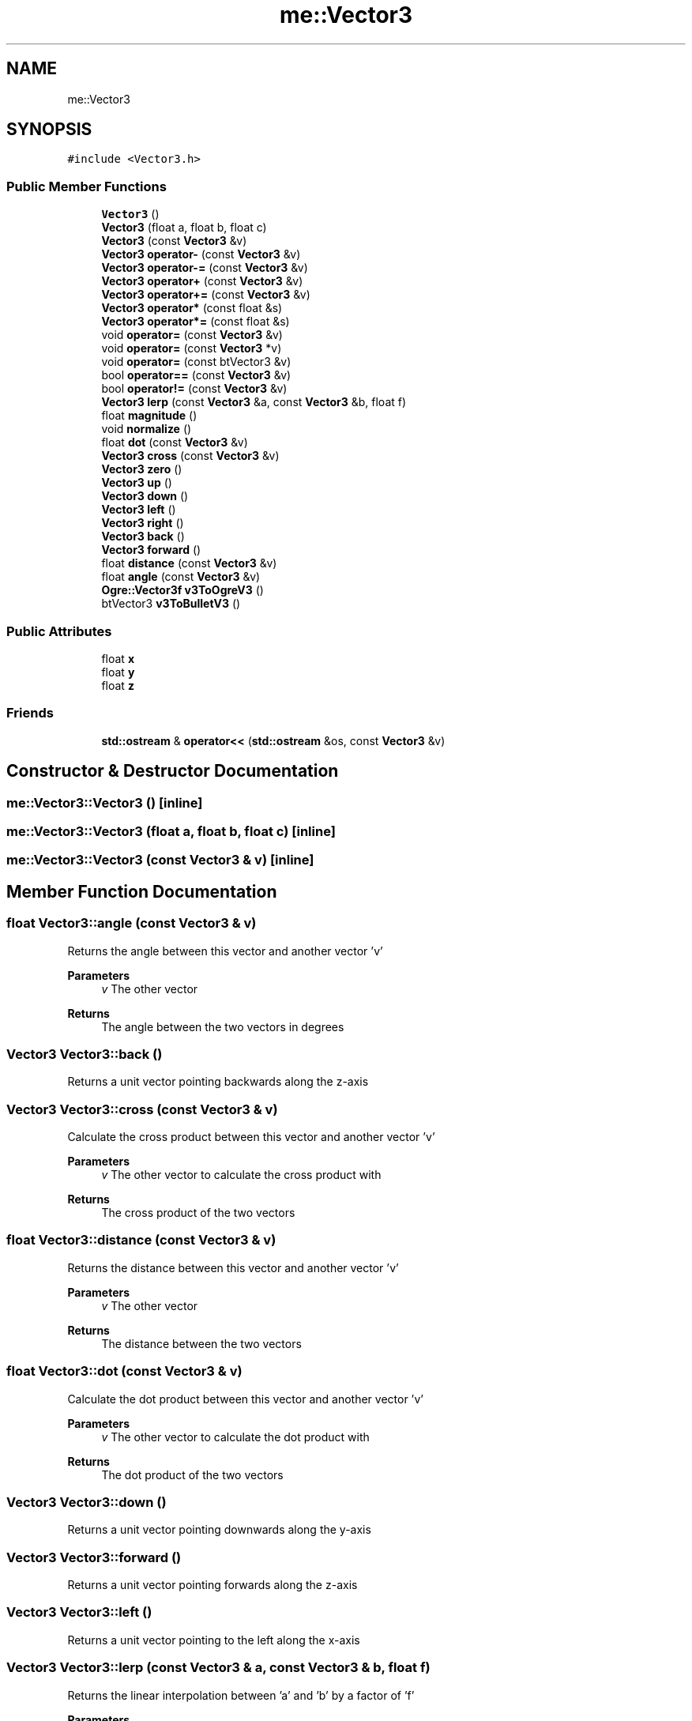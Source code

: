 .TH "me::Vector3" 3 "Mon Apr 3 2023" "Version 0.2.1" "MotorEngine" \" -*- nroff -*-
.ad l
.nh
.SH NAME
me::Vector3
.SH SYNOPSIS
.br
.PP
.PP
\fC#include <Vector3\&.h>\fP
.SS "Public Member Functions"

.in +1c
.ti -1c
.RI "\fBVector3\fP ()"
.br
.ti -1c
.RI "\fBVector3\fP (float a, float b, float c)"
.br
.ti -1c
.RI "\fBVector3\fP (const \fBVector3\fP &v)"
.br
.ti -1c
.RI "\fBVector3\fP \fBoperator\-\fP (const \fBVector3\fP &v)"
.br
.ti -1c
.RI "\fBVector3\fP \fBoperator\-=\fP (const \fBVector3\fP &v)"
.br
.ti -1c
.RI "\fBVector3\fP \fBoperator+\fP (const \fBVector3\fP &v)"
.br
.ti -1c
.RI "\fBVector3\fP \fBoperator+=\fP (const \fBVector3\fP &v)"
.br
.ti -1c
.RI "\fBVector3\fP \fBoperator*\fP (const float &s)"
.br
.ti -1c
.RI "\fBVector3\fP \fBoperator*=\fP (const float &s)"
.br
.ti -1c
.RI "void \fBoperator=\fP (const \fBVector3\fP &v)"
.br
.ti -1c
.RI "void \fBoperator=\fP (const \fBVector3\fP *v)"
.br
.ti -1c
.RI "void \fBoperator=\fP (const btVector3 &v)"
.br
.ti -1c
.RI "bool \fBoperator==\fP (const \fBVector3\fP &v)"
.br
.ti -1c
.RI "bool \fBoperator!=\fP (const \fBVector3\fP &v)"
.br
.ti -1c
.RI "\fBVector3\fP \fBlerp\fP (const \fBVector3\fP &a, const \fBVector3\fP &b, float f)"
.br
.ti -1c
.RI "float \fBmagnitude\fP ()"
.br
.ti -1c
.RI "void \fBnormalize\fP ()"
.br
.ti -1c
.RI "float \fBdot\fP (const \fBVector3\fP &v)"
.br
.ti -1c
.RI "\fBVector3\fP \fBcross\fP (const \fBVector3\fP &v)"
.br
.ti -1c
.RI "\fBVector3\fP \fBzero\fP ()"
.br
.ti -1c
.RI "\fBVector3\fP \fBup\fP ()"
.br
.ti -1c
.RI "\fBVector3\fP \fBdown\fP ()"
.br
.ti -1c
.RI "\fBVector3\fP \fBleft\fP ()"
.br
.ti -1c
.RI "\fBVector3\fP \fBright\fP ()"
.br
.ti -1c
.RI "\fBVector3\fP \fBback\fP ()"
.br
.ti -1c
.RI "\fBVector3\fP \fBforward\fP ()"
.br
.ti -1c
.RI "float \fBdistance\fP (const \fBVector3\fP &v)"
.br
.ti -1c
.RI "float \fBangle\fP (const \fBVector3\fP &v)"
.br
.ti -1c
.RI "\fBOgre::Vector3f\fP \fBv3ToOgreV3\fP ()"
.br
.ti -1c
.RI "btVector3 \fBv3ToBulletV3\fP ()"
.br
.in -1c
.SS "Public Attributes"

.in +1c
.ti -1c
.RI "float \fBx\fP"
.br
.ti -1c
.RI "float \fBy\fP"
.br
.ti -1c
.RI "float \fBz\fP"
.br
.in -1c
.SS "Friends"

.in +1c
.ti -1c
.RI "\fBstd::ostream\fP & \fBoperator<<\fP (\fBstd::ostream\fP &os, const \fBVector3\fP &v)"
.br
.in -1c
.SH "Constructor & Destructor Documentation"
.PP 
.SS "me::Vector3::Vector3 ()\fC [inline]\fP"

.SS "me::Vector3::Vector3 (float a, float b, float c)\fC [inline]\fP"

.SS "me::Vector3::Vector3 (const \fBVector3\fP & v)\fC [inline]\fP"

.SH "Member Function Documentation"
.PP 
.SS "float Vector3::angle (const \fBVector3\fP & v)"
Returns the angle between this vector and another vector 'v'
.PP
\fBParameters\fP
.RS 4
\fIv\fP The other vector 
.RE
.PP
\fBReturns\fP
.RS 4
The angle between the two vectors in degrees 
.RE
.PP

.SS "\fBVector3\fP Vector3::back ()"
Returns a unit vector pointing backwards along the z-axis 
.SS "\fBVector3\fP Vector3::cross (const \fBVector3\fP & v)"
Calculate the cross product between this vector and another vector 'v'
.PP
\fBParameters\fP
.RS 4
\fIv\fP The other vector to calculate the cross product with 
.RE
.PP
\fBReturns\fP
.RS 4
The cross product of the two vectors 
.RE
.PP

.SS "float Vector3::distance (const \fBVector3\fP & v)"
Returns the distance between this vector and another vector 'v'
.PP
\fBParameters\fP
.RS 4
\fIv\fP The other vector 
.RE
.PP
\fBReturns\fP
.RS 4
The distance between the two vectors 
.RE
.PP

.SS "float Vector3::dot (const \fBVector3\fP & v)"
Calculate the dot product between this vector and another vector 'v'
.PP
\fBParameters\fP
.RS 4
\fIv\fP The other vector to calculate the dot product with 
.RE
.PP
\fBReturns\fP
.RS 4
The dot product of the two vectors 
.RE
.PP

.SS "\fBVector3\fP Vector3::down ()"
Returns a unit vector pointing downwards along the y-axis 
.SS "\fBVector3\fP Vector3::forward ()"
Returns a unit vector pointing forwards along the z-axis 
.SS "\fBVector3\fP Vector3::left ()"
Returns a unit vector pointing to the left along the x-axis 
.SS "\fBVector3\fP Vector3::lerp (const \fBVector3\fP & a, const \fBVector3\fP & b, float f)"
Returns the linear interpolation between 'a' and 'b' by a factor of 'f'
.PP
\fBParameters\fP
.RS 4
\fIa\fP The starting vector to interpolate from 
.br
\fIb\fP The ending vector to interpolate to 
.br
\fIf\fP The interpolation factor, a value between 0 and 1 
.RE
.PP

.SS "float Vector3::magnitude ()"
Calculate the magnitude (length) of the vector
.PP
\fBReturns\fP
.RS 4
The magnitude of the vector 
.RE
.PP

.SS "void Vector3::normalize ()"
Normalize the vector to have a magnitude of 1 
.SS "bool Vector3::operator!= (const \fBVector3\fP & v)"
Check if this vector is not equal to another vector 'v'
.PP
\fBParameters\fP
.RS 4
\fIv\fP The other vector to check inequality with 
.RE
.PP
\fBReturns\fP
.RS 4
True if the two vectors are not equal, false otherwise 
.RE
.PP

.SS "\fBVector3\fP Vector3::operator* (const float & s)"
Returns the product of this vector and a scalar
.PP
\fBParameters\fP
.RS 4
\fIs\fP The scalar to multiply this vector by 
.RE
.PP
\fBReturns\fP
.RS 4
The product of this vector and the scalar 
.RE
.PP

.SS "\fBVector3\fP Vector3::operator*= (const float & s)"
Returns the product of this vector and a scalar
.PP
\fBParameters\fP
.RS 4
\fIs\fP The scalar to multiply this vector by 
.RE
.PP
\fBReturns\fP
.RS 4
The product of this vector and the scalar 
.RE
.PP

.SS "\fBVector3\fP Vector3::operator+ (const \fBVector3\fP & v)"
Returns the sum of this vector and another vector
.PP
\fBParameters\fP
.RS 4
\fIv\fP The other vector to add to this vector 
.RE
.PP
\fBReturns\fP
.RS 4
The sum of this vector and the other vector 
.RE
.PP

.SS "\fBVector3\fP Vector3::operator+= (const \fBVector3\fP & v)"
Returns the sum of this vector and another vector
.PP
\fBParameters\fP
.RS 4
\fIv\fP The other vector to add to this vector 
.RE
.PP
\fBReturns\fP
.RS 4
The sum of this vector and the other vector 
.RE
.PP

.SS "\fBVector3\fP Vector3::operator\- (const \fBVector3\fP & v)"
Returns the difference between this vector and another vector
.PP
\fBParameters\fP
.RS 4
\fIv\fP The other vector to subtract from this vector 
.RE
.PP
\fBReturns\fP
.RS 4
The difference between this vector and the other vector 
.RE
.PP

.SS "\fBVector3\fP Vector3::operator\-= (const \fBVector3\fP & v)"
Returns the difference between this vector and another vector
.PP
\fBParameters\fP
.RS 4
\fIv\fP The other vector to subtract from this vector 
.RE
.PP
\fBReturns\fP
.RS 4
The difference between this vector and the other vector 
.RE
.PP

.SS "void Vector3::operator= (const btVector3 & v)"

.SS "void Vector3::operator= (const \fBVector3\fP & v)"

.SS "void Vector3::operator= (const \fBVector3\fP * v)"

.SS "bool Vector3::operator== (const \fBVector3\fP & v)"
Check if this vector is equal to another vector 'v'
.PP
\fBParameters\fP
.RS 4
\fIv\fP The other vector to check equality with 
.RE
.PP
\fBReturns\fP
.RS 4
True if the two vectors are equal, false otherwise 
.RE
.PP

.SS "\fBVector3\fP Vector3::right ()"
Returns a unit vector pointing to the right along the x-axis 
.SS "\fBVector3\fP Vector3::up ()"
Returns a unit vector pointing upwards along the y-axis 
.SS "btVector3 me::Vector3::v3ToBulletV3 ()"
Returns the conversion of a \fBVector3\fP to an btVector3 
.SS "\fBOgre::Vector3f\fP me::Vector3::v3ToOgreV3 ()"
Returns the conversion of a \fBVector3\fP to an \fBOgre::Vector3f\fP 
.SS "\fBVector3\fP Vector3::zero ()"
Returns the linear interpolation between 'a' and 'b' by a factor of 'f' 
.SH "Friends And Related Function Documentation"
.PP 
.SS "\fBstd::ostream\fP & operator<< (\fBstd::ostream\fP & os, const \fBVector3\fP & v)\fC [friend]\fP"
Returns a formatted string representation of the vector
.PP
\fBParameters\fP
.RS 4
\fIos\fP The output stream to write to 
.br
\fIv\fP The vector to format 
.RE
.PP
\fBReturns\fP
.RS 4
The output stream with the formatted string 
.RE
.PP

.SH "Member Data Documentation"
.PP 
.SS "float me::Vector3::x"

.SS "float me::Vector3::y"

.SS "float me::Vector3::z"


.SH "Author"
.PP 
Generated automatically by Doxygen for MotorEngine from the source code\&.
